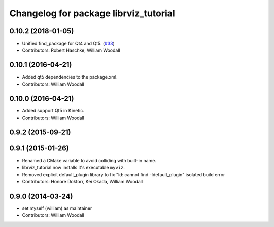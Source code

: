 ^^^^^^^^^^^^^^^^^^^^^^^^^^^^^^^^^^^^^^
Changelog for package librviz_tutorial
^^^^^^^^^^^^^^^^^^^^^^^^^^^^^^^^^^^^^^

0.10.2 (2018-01-05)
-------------------
* Unified find_package for Qt4 and Qt5. (`#33 <https://github.com/ros-visualization/visualization_tutorials//issues/33>`_)
* Contributors: Robert Haschke, William Woodall

0.10.1 (2016-04-21)
-------------------
* Added qt5 dependencies to the package.xml.
* Contributors: William Woodall

0.10.0 (2016-04-21)
-------------------
* Added support Qt5 in Kinetic.
* Contributors: William Woodall

0.9.2 (2015-09-21)
------------------

0.9.1 (2015-01-26)
------------------
* Renamed a CMake variable to avoid colliding with built-in name.
* librviz_tutorial now installs it's executable ``myviz``.
* Removed explicit default_plugin library to fix "ld: cannot find -ldefault_plugin" isolated build error
* Contributors: Honore Doktorr, Kei Okada, William Woodall

0.9.0 (2014-03-24)
------------------
* set myself (william) as maintainer
* Contributors: William Woodall
